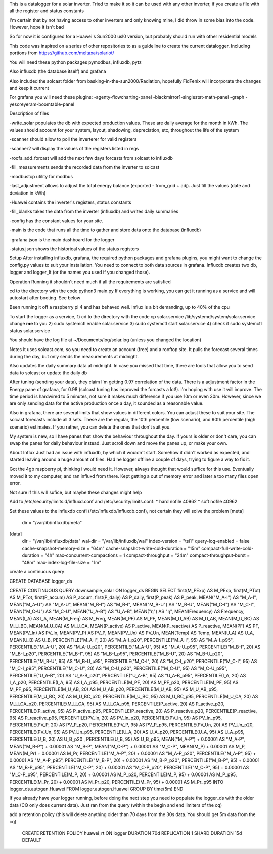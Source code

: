 This is a datalogger for a solar inverter. Tried to make it so it can be used with any other inverter, if you create a file with all the register and status constants

I'm certain that by not having access to other inverters and only knowing mine, I did throw in some bias into the code. However, hope it isn't bad

So for now it is configured for a Huawei's Sun2000 usl0 version, but probably should run with other residential models



This code was inspired on a series of other repositories to as a guideline to create the current datalogger. Including portions from https://github.com/meltaxa/solariot/

You will need these python packages pymodbus, influxdb, pytz 

Also influxdb (the database itself) and grafana

Also included the solcast folder from basking-in-the-sun2000/Radiation, hopefully FidFenix will incorporate the changes and keep it current

For grafana you will need these plugins:
-agenty-flowcharting-panel
-blackmirror1-singlestat-math-panel
-graph
-yesoreyeram-boomtable-panel


Description of files

-write_solar populates the db with expected production values. These are daily average for the month in kWh. The values should account for your system, layout, shadowing, depreciation, etc, throughout the life of the system

-scanner should allow to poll the inverterer for valid registers

-scanner2 will display the values of the registers listed in regs

-roofs_add_forcast will add the next few days forcasts from solcast to influxdb

-fill_measurements sends the recorded data from the inverter to solcast

-modbustcp utility for modbus

-last_adjustment allows to adjust the total energy balance (exported - from_grid + adj). Just fill the values (date and deviation in kWh)

-Huawei contains the inverter's registers, status constants

-fill_blanks takes the data from the inverter (influxdb) and writes daily summaries

-config has the constant values for your site.

-main is the code that runs all the time to gather and store data onto the database (influxdb)

-grafana.json is the main dashboard for the logger

-status.json shows the historical values of the status registers



Setup
After installing influxdb, grafana, the required python packages and grafana plugins, you might want to change the config.py values to suit your installation.
You need to connect to both data sources in grafana. Influxdb creates two db, logger and logger_lt (or the names you used if you changed those).

Operation
Running it shouldn't need much if all the requirements are satisfied

cd to the directory with the code
python3 main.py
If everything is working, you can get it running as a service and will autostart after booting. See below

Been running it off a raspberry pi 4 and has behaved well.  Influx is a bit demanding, up to 40% of the cpu


To start the logger as a service,
1) cd to the directory with the code
cp solar.service /lib/systemd/system/solar.service
change **me** to you 
2) sudo systemctl enable solar.service
3) sudo systemctl start solar.service
4) check it 
sudo systemctl status solar.service

You should have the log file at ~/Documents/log/solar.log (unless you changed the location)

Notes
It uses solcast.com, so you need to create an account (free) and a rooftop site. It pulls the forecast several times during the day, but only sends the measurements at midnight. 

Also updates the daily summary data at midnight. In case you missed that time, there are tools that allow you to send data to solcast or update the daily db

After tuning (sending your data), they claim I'm getting 0.97 correlation of the data. There is a adjustment factor in the Energy pane of grafana, for 0.98 (solcast tuning has improved the forcasts a lot!). I'm hoping with use it will improve. The time period is hardwired to 5 minutes, not sure it makes much difference if you use 10m or even 30m. However, since we are only sending data for the active production once a day, it sounded as a reasonable value.

Also in grafana, there are several limits that show values in different colors. You can adjust these to suit your site. The solcast forecasts include all 3 sets. These are the regular, the 10th percentile (low scenario), and 90th percentile (high scenario) estimates. If you rather, you can delete the ones that don't suit you.

My system is new, so I have panes that show the behaviour throughout the day. If yours is older or don't care, you can swap the panes for daily behaviour instead. Just scroll down and move the panes up, or make your own.


About Influx
Just had an issue with influxdb, by which it wouldn't start. Somehow it didn't worked as expected, and started leaving around a huge amount of files. Had he logger offline a couple of days, trying to figure a way to fix it. 

Got the 4gb raspberry pi, thinking i would need it. However, always thought that would suffice for this use. Eventually moved it to my computer, and ran influxd from there. Kept getting a out of memory error and later a too many files open error.

Not sure if this will sufice, but maybe these changes might help

Add to /etc/security/limits.d/influxd.conf and /etc/security/limits.conf:
*                hard    nofile          40962
*                soft    nofile          40962

Set these values to the influxdb confi (/etc/influxdb/influxdb.conf), not certain they will solve the problem
[meta]
  dir = "/var/lib/influxdb/meta"
[data]
  dir = "/var/lib/influxdb/data"
  wal-dir = "/var/lib/influxdb/wal"
  index-version = "tsi1"
  query-log-enabled = false
  cache-snapshot-memory-size = "64m"
  cache-snapshot-write-cold-duration = "15m"
  compact-full-write-cold-duration = "4h"
  max-concurrent-compactions = 1  
  compact-throughput = "24m"
  compact-throughput-burst = "48m"
  max-index-log-file-size = "1m"

create a continuous query 

CREATE DATABASE logger_ds
  
CREATE CONTINUOUS QUERY downsample_solar ON logger_ds BEGIN SELECT first(M_PExp) AS M_PExp, first(M_PTot) AS M_PTot, first(P_accum) AS P_accum, first(P_daily) AS P_daily, first(P_peak) AS P_peak, MEAN("M_A-I") AS "M_A-I", MEAN("M_A-U") AS "M_A-U", MEAN("M_B-I") AS "M_B-I", MEAN("M_B-U") AS "M_B-U", MEAN("M_C-I") AS "M_C-I", MEAN("M_C-U") AS "M_C-U", MEAN("U_A-B") AS "U_A-B", MEAN("η") AS "η", MEAN(Frequency) AS Frequency, MEAN(I_A) AS I_A, MEAN(M_Freq) AS M_Freq, MEAN(M_PF) AS M_PF, MEAN(M_U_AB) AS M_U_AB, MEAN(M_U_BC) AS M_U_BC, MEAN(M_U_CA) AS M_U_CA, MEAN(P_active) AS P_active, MEAN(P_reactive) AS P_reactive, MEAN(PF) AS PF, MEAN(PV_In) AS PV_In, MEAN(PV_P) AS PV_P, MEAN(PV_Un) AS PV_Un, MEAN(Temp) AS Temp, MEAN(U_A) AS U_A, MEAN(U_B) AS U_B, PERCENTILE("M_A-I", 20) AS "M_A-I_p20", PERCENTILE("M_A-I", 95) AS "M_A-I_p95", PERCENTILE("M_A-U", 20) AS "M_A-U_p20", PERCENTILE("M_A-U", 95) AS "M_A-U_p95", PERCENTILE("M_B-I", 20) AS "M_B-I_p20", PERCENTILE("M_B-I", 95) AS "M_B-I_p95", PERCENTILE("M_B-U", 20) AS "M_B-U_p20", PERCENTILE("M_B-U", 95) AS "M_B-U_p95", PERCENTILE("M_C-I", 20) AS "M_C-I_p20", PERCENTILE("M_C-I", 95) AS "M_C-I_p95", PERCENTILE("M_C-U", 20) AS "M_C-U_p20", PERCENTILE("M_C-U", 95) AS "M_C-U_p95", PERCENTILE("U_A-B", 20) AS "U_A-B_p20", PERCENTILE("U_A-B", 95) AS "U_A-B_p95", PERCENTILE(I_A, 20) AS I_A_p20, PERCENTILE(I_A, 95) AS I_A_p95, PERCENTILE(M_PF, 20) AS M_PF_p20, PERCENTILE(M_PF, 95) AS M_PF_p95, PERCENTILE(M_U_AB, 20) AS M_U_AB_p20, PERCENTILE(M_U_AB, 95) AS M_U_AB_p95, PERCENTILE(M_U_BC, 20) AS M_U_BC_p20, PERCENTILE(M_U_BC, 95) AS M_U_BC_p95, PERCENTILE(M_U_CA, 20) AS M_U_CA_p20, PERCENTILE(M_U_CA, 95) AS M_U_CA_p95, PERCENTILE(P_active, 20) AS P_active_p20, PERCENTILE(P_active, 95) AS P_active_p95, PERCENTILE(P_reactive, 20) AS P_reactive_p20, PERCENTILE(P_reactive, 95) AS P_reactive_p95, PERCENTILE(PV_In, 20) AS PV_In_p20, PERCENTILE(PV_In, 95) AS PV_In_p95, PERCENTILE(PV_P, 20) AS PV_P_p20, PERCENTILE(PV_P, 95) AS PV_P_p95, PERCENTILE(PV_Un, 20) AS PV_Un_p20, PERCENTILE(PV_Un, 95) AS PV_Un_p95, PERCENTILE(U_A, 20) AS U_A_p20, PERCENTILE(U_A, 95) AS U_A_p95, PERCENTILE(U_B, 20) AS U_B_p20  , PERCENTILE(U_B, 95) AS U_B_p95, MEAN("M_A-P") + 0.00001 AS "M_A-P", MEAN("M_B-P") + 0.00001 AS "M_B-P", MEAN("M_C-P") + 0.00001 AS "M_C-P", MEAN(M_P) + 0.00001 AS M_P, MEAN(M_Pr) + 0.00001 AS M_Pr, PERCENTILE("M_A-P", 20) + 0.00001 AS "M_A-P_p20", PERCENTILE("M_A-P", 95) + 0.00001 AS "M_A-P_p95", PERCENTILE("M_B-P", 20) + 0.00001 AS "M_B-P_p20", PERCENTILE("M_B-P", 95) + 0.00001 AS "M_B-P_p95", PERCENTILE("M_C-P", 20) + 0.00001 AS "M_C-P_p20", PERCENTILE("M_C-P", 95) + 0.00001 AS "M_C-P_p95", PERCENTILE(M_P, 20) + 0.00001 AS M_P_p20, PERCENTILE(M_P, 95) + 0.00001 AS M_P_p95, PERCENTILE(M_Pr, 20) + 0.00001 AS M_Pr_p20, PERCENTILE(M_Pr, 95) + 0.00001 AS M_Pr_p95 INTO logger_ds.autogen.Huawei FROM logger.autogen.Huawei GROUP BY time(5m) END
  
If you already have your logger running, before doing the next step you need to populate the logger_ds with the older data (CQ only does current data). Just ran from the query (within the begin and end limiters of the cq)
  
add a retention policy (this will delete anything older than 70 days from the 30s data. You should get 5m data from the cq)

	CREATE RETENTION POLICY huawei_rt ON logger DURATION 70d REPLICATION 1 SHARD DURATION 15d DEFAULT


